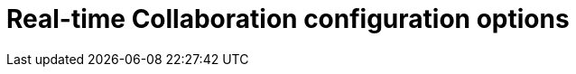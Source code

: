 = Real-time Collaboration configuration options
:description: Available RTC configuration options.
:keywords: rtc configuration
:title_nav: Configuration options
:type: folder

